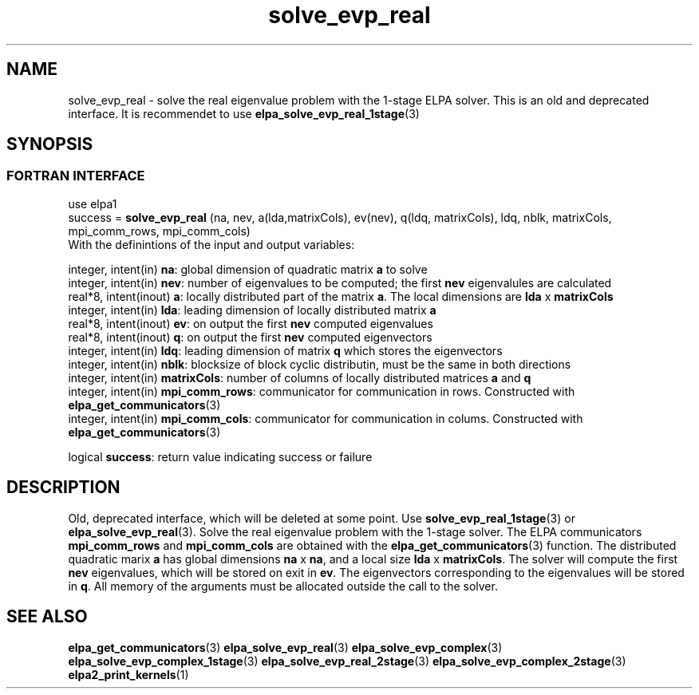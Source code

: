 .TH "solve_evp_real" 3 "Tue Oct 2 2016" "ELPA" \" -*- nroff -*-
.ad l
.nh
.SH NAME
solve_evp_real \- solve the real eigenvalue problem with the 1-stage ELPA solver.
This is an old and deprecated interface. It is recommendet to use \fBelpa_solve_evp_real_1stage\fP(3)
.br

.SH SYNOPSIS
.br
.SS FORTRAN INTERFACE
use elpa1
.br
.br
.RI  "success = \fBsolve_evp_real\fP (na, nev, a(lda,matrixCols), ev(nev), q(ldq, matrixCols), ldq, nblk, matrixCols, mpi_comm_rows, mpi_comm_cols)"
.br
.RI " "
.br
.RI "With the definintions of the input and output variables:"

.br
.RI "integer, intent(in)    \fBna\fP:            global dimension of quadratic matrix \fBa\fP to solve"
.br
.RI "integer, intent(in)    \fBnev\fP:           number of eigenvalues to be computed; the first \fBnev\fP eigenvalules are calculated"
.br
.RI "real*8,  intent(inout) \fBa\fP:             locally distributed part of the matrix \fBa\fP. The local dimensions are \fBlda\fP x \fBmatrixCols\fP"
.br
.RI "integer, intent(in)    \fBlda\fP:           leading dimension of locally distributed matrix \fBa\fP"
.br
.RI "real*8,  intent(inout) \fBev\fP:            on output the first \fBnev\fP computed eigenvalues"
.br
.RI "real*8,  intent(inout) \fBq\fP:             on output the first \fBnev\fP computed eigenvectors"
.br
.RI "integer, intent(in)    \fBldq\fP:           leading dimension of matrix \fBq\fP which stores the eigenvectors"
.br
.RI "integer, intent(in)    \fBnblk\fP:          blocksize of block cyclic distributin, must be the same in both directions"
.br
.RI "integer, intent(in)    \fBmatrixCols\fP:    number of columns of locally distributed matrices \fBa\fP and \fBq\fP"
.br
.RI "integer, intent(in)    \fBmpi_comm_rows\fP: communicator for communication in rows. Constructed with \fBelpa_get_communicators\fP(3)"
.br
.RI "integer, intent(in)    \fBmpi_comm_cols\fP: communicator for communication in colums. Constructed with \fBelpa_get_communicators\fP(3)"
.br

.RI "logical                \fBsuccess\fP:       return value indicating success or failure"
.br
.SH DESCRIPTION
Old, deprecated interface, which will be deleted at some point. Use \fBsolve_evp_real_1stage\fP(3) or \fBelpa_solve_evp_real\fP(3).
Solve the real eigenvalue problem with the 1-stage solver. The ELPA communicators \fBmpi_comm_rows\fP and \fBmpi_comm_cols\fP are obtained with the \fBelpa_get_communicators\fP(3) function. The distributed quadratic marix \fBa\fP has global dimensions \fBna\fP x \fBna\fP, and a local size \fBlda\fP x \fBmatrixCols\fP. The solver will compute the first \fBnev\fP eigenvalues, which will be stored on exit in \fBev\fP. The eigenvectors corresponding to the eigenvalues will be stored in \fBq\fP. All memory of the arguments must be allocated outside the call to the solver.
.br
.SH "SEE ALSO"
\fBelpa_get_communicators\fP(3) \fBelpa_solve_evp_real\fP(3) \fBelpa_solve_evp_complex\fP(3) \fBelpa_solve_evp_complex_1stage\fP(3) \fBelpa_solve_evp_real_2stage\fP(3) \fBelpa_solve_evp_complex_2stage\fP(3) \fBelpa2_print_kernels\fP(1)
